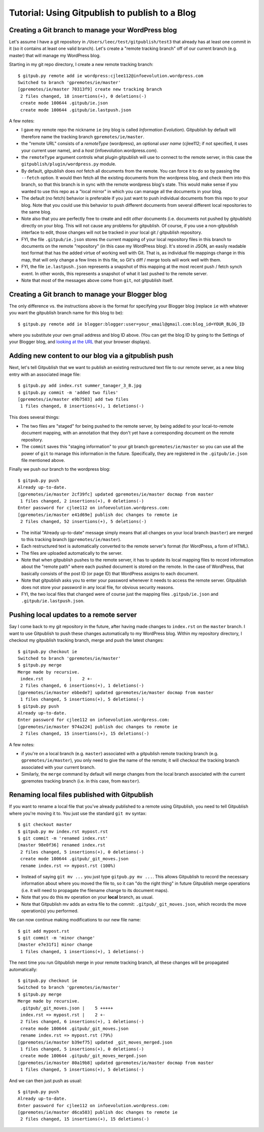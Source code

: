 
=========================================================
Tutorial: Using Gitpublish to publish to a Blog
=========================================================

Creating a Git branch to manage your WordPress blog
---------------------------------------------------

Let's assume I have a git repository in ``/Users/leec/test/gitpublish/test3``
that already has at least one commit in it (so it contains at least one
valid branch).  Let's create a "remote tracking branch" off of our current
branch (e.g. master) that will manage my WordPress blog.

Starting in my git repo directory, I create a new remote tracking
branch::

  $ gitpub.py remote add ie wordpress:cjlee112@infoevolution.wordpress.com
  Switched to branch 'gpremotes/ie/master'
  [gpremotes/ie/master 70313f9] create new tracking branch
   2 files changed, 18 insertions(+), 0 deletions(-)
   create mode 100644 .gitpub/ie.json
   create mode 100644 .gitpub/ie.lastpush.json

A few notes:

* I gave my remote repo the nickname ``ie`` (my blog is called
  *Information Evolution*).  Gitpublish by default
  will therefore name the tracking branch ``gpremotes/ie/master``.

* the "remote URL" consists of a *remoteType* (wordpress),
  an optional *user name* (cjlee112; if not specified, it uses
  your current user name), and a *host* (infoevolution.wordpress.com).

* the ``remoteType`` argument controls what plugin gitpublish
  will use to connect to the remote server, in this case
  the ``gitpublish/plugin/wordpress.py`` module.

* By default, gitpublish does *not* fetch all documents from the
  remote.  You can force it to do so by passing the ``--fetch``
  option.  It would then
  fetch all the existing documents from the wordpress blog,
  and check them into this branch, so that this branch is in
  sync with the remote wordpress blog's state.  This would
  make sense if you wanted to use this repo as a "local mirror"
  in which you can manage all the documents in your blog.

* The default (no fetch) behavior is preferable if you just
  want to push individual documents from this repo to your
  blog.  Note that you could use this behavior to push
  different documents from several different local repositories
  to the same blog.

* Note also that you are perfectly free to create and edit
  *other* documents (i.e. documents not pushed by gitpublish)
  directly on your blog.  This will not cause any problems
  for gitpublish.  Of course, if you use a non-gitpublish
  interface to edit, those changes will not be tracked in your
  local git / gitpublish repository.

* FYI, the file ``.gitpub/ie.json`` stores the current mapping of
  your local repository files in this branch to documents on the remote
  "repository" (in this case my WordPress blog).  It's stored in
  JSON, an easily readable text format that has the added virtue
  of working well with Git.  That is, as individual file mappings
  change in this map, that will only change a few lines in this
  file, so Git's diff / merge tools will work well with them.

* FYI, the file ``ie.lastpush.json`` represents a snapshot of this
  mapping at the most recent push / fetch synch event.  In
  other words, this represents a snapshot of what it last pushed
  to the remote server.

* Note that most of the messages above come from ``git``, not gitpublish
  itself.

Creating a Git branch to manage your Blogger blog
---------------------------------------------------

The only difference vs. the instructions above is
the format for specifying your Blogger blog (replace ``ie`` with
whatever you want the gitpublish branch name for this blog to be)::

  $ gitpub.py remote add ie blogger:blogger:user=your_email@gmail.com:blog_id=YOUR_BLOG_ID

where you substitute your own gmail address and blog ID above.
(You can get the blog ID by going to the Settings of your Blogger
blog, and `looking at the URL <http://support.google.com/blogger/bin/answer.py?hl=en&answer=42191>`_ 
that your browser displays).



Adding new content to our blog via a gitpublish push
----------------------------------------------------

Next, let's tell Gitpublish that we want to publish
an existing restructured text file to our remote server,
as a new blog entry with an associated image file::

  $ gitpub.py add index.rst summer_tanager_3_B.jpg
  $ gitpub.py commit -m 'added two files'
  [gpremotes/ie/master e9b7503] add two files
   1 files changed, 8 insertions(+), 1 deletions(-)

This does several things:

* The two files are "staged" for being pushed to the remote server, by 
  being added to your local-to-remote document mapping, with
  an annotation that they don't yet have a corresponding document
  on the remote repository.

* The ``commit`` saves this "staging information" to your git branch
  ``gpremotes/ie/master`` so you can use all the power of ``git`` to
  manage this information in the future.  Specifically, they are
  registered in the ``.gitpub/ie.json`` file mentioned above.

Finally we push our branch to the wordpress blog::

  $ gitpub.py push
  Already up-to-date.
  [gpremotes/ie/master 2cf39fc] updated gpremotes/ie/master docmap from master
   1 files changed, 2 insertions(+), 0 deletions(-)
  Enter password for cjlee112 on infoevolution.wordpress.com:
  [gpremotes/ie/master e41d69e] publish doc changes to remote ie
   2 files changed, 52 insertions(+), 5 deletions(-)

* The initial "Already up-to-date" message simply means that 
  all changes on your local branch (``master``) are merged 
  to this tracking branch (``gpremotes/ie/master``).

* Each restructured text is automatically converted to the 
  remote server's format (for WordPress, a form of HTML).

* The files are uploaded automatically to the server.

* Note that when gitpublish pushes to the remote server, it
  has to update its local mapping files to record information
  about the "remote path" where each pushed document is
  stored on the remote.  In the case of WordPress, that basically
  consists of the post ID (or page ID) that WordPress assigns
  to each document.

* Note that gitpublish asks you to enter your password 
  whenever it needs to access the remote server.  Gitpublish
  does not store your password in any local file, for obvious
  security reasons.

* FYI, the two local files that changed were of course just the mapping
  files ``.gitpub/ie.json`` and ``.gitpub/ie.lastpush.json``.

Pushing local updates to a remote server
----------------------------------------

Say I come back to my git repository in the future, after having
made changes to ``index.rst`` on the ``master`` branch.  I want
to use Gitpublish to push these changes automatically to my 
WordPress blog.  Within my repository directory,
I checkout my gitpublish tracking branch, merge and push the
latest changes::

   $ gitpub.py checkout ie
   Switched to branch 'gpremotes/ie/master'
   $ gitpub.py merge
   Merge made by recursive.
    index.rst          |    2 +-
    2 files changed, 6 insertions(+), 1 deletions(-)
   [gpremotes/ie/master ebbede7] updated gpremotes/ie/master docmap from master
    1 files changed, 5 insertions(+), 5 deletions(-)
   $ gitpub.py push
   Already up-to-date.
   Enter password for cjlee112 on infoevolution.wordpress.com:
   [gpremotes/ie/master 974a224] publish doc changes to remote ie
    2 files changed, 15 insertions(+), 15 deletions(-)

A few notes:

* if you're on a local branch (e.g. ``master``) associated with a 
  gitpublish remote tracking branch (e.g. ``gpremotes/ie/master``),
  you only need to give the name of the remote; it will checkout
  the tracking branch associated with your current branch.

* Similarly, the ``merge`` command by default will merge changes
  from the local branch associated with the current gpremotes
  tracking branch (i.e. in this case, from ``master``).

Renaming local files published with Gitpublish
----------------------------------------------

If you want to rename a local file that you've already published
to a remote using Gitpublish, you need to tell Gitpublish where
you're moving it to.  You just use the standard ``git mv`` syntax::

   $ git checkout master
   $ gitpub.py mv index.rst mypost.rst
   $ git commit -m 'renamed index.rst'
   [master 98e0f36] renamed index.rst
    2 files changed, 5 insertions(+), 0 deletions(-)
    create mode 100644 .gitpub/_git_moves.json
    rename index.rst => mypost.rst (100%)

* Instead of saying ``git mv ...`` you just type ``gitpub.py mv ...``.
  This allows Gitpublish to record the necessary information about
  where you moved the file to, so it can "do the right thing" in
  future Gitpublish merge operations (i.e. it will need to propagate
  the filename change to its document maps).

* Note that you do this ``mv`` operation on your **local** branch, as usual.

* Note that Gitpublish mv adds an extra file to the commit:
  ``.gitpub/_git_moves.json``, which records the move operation(s)
  you performed.

We can now continue making modifications to our new file name::

   $ git add mypost.rst
   $ git commit -m 'minor change'
   [master e7e31f1] minor change
    1 files changed, 1 insertions(+), 1 deletions(-)

The next time you run Gitpublish merge in your remote tracking branch,
all these changes will be propagated automatically::

   $ gitpub.py checkout ie
   Switched to branch 'gpremotes/ie/master'
   $ gitpub.py merge
   Merge made by recursive.
    .gitpub/_git_moves.json |    5 +++++
    index.rst => mypost.rst |    2 +-
    2 files changed, 6 insertions(+), 1 deletions(-)
    create mode 100644 .gitpub/_git_moves.json
    rename index.rst => mypost.rst (79%)
   [gpremotes/ie/master b39ef75] updated _git_moves_merged.json
    1 files changed, 5 insertions(+), 0 deletions(-)
    create mode 100644 .gitpub/_git_moves_merged.json
   [gpremotes/ie/master 80a19b8] updated gpremotes/ie/master docmap from master
    1 files changed, 5 insertions(+), 5 deletions(-)

And we can then just push as usual::

   $ gitpub.py push
   Already up-to-date.
   Enter password for cjlee112 on infoevolution.wordpress.com:
   [gpremotes/ie/master d6ca583] publish doc changes to remote ie
    2 files changed, 15 insertions(+), 15 deletions(-)





